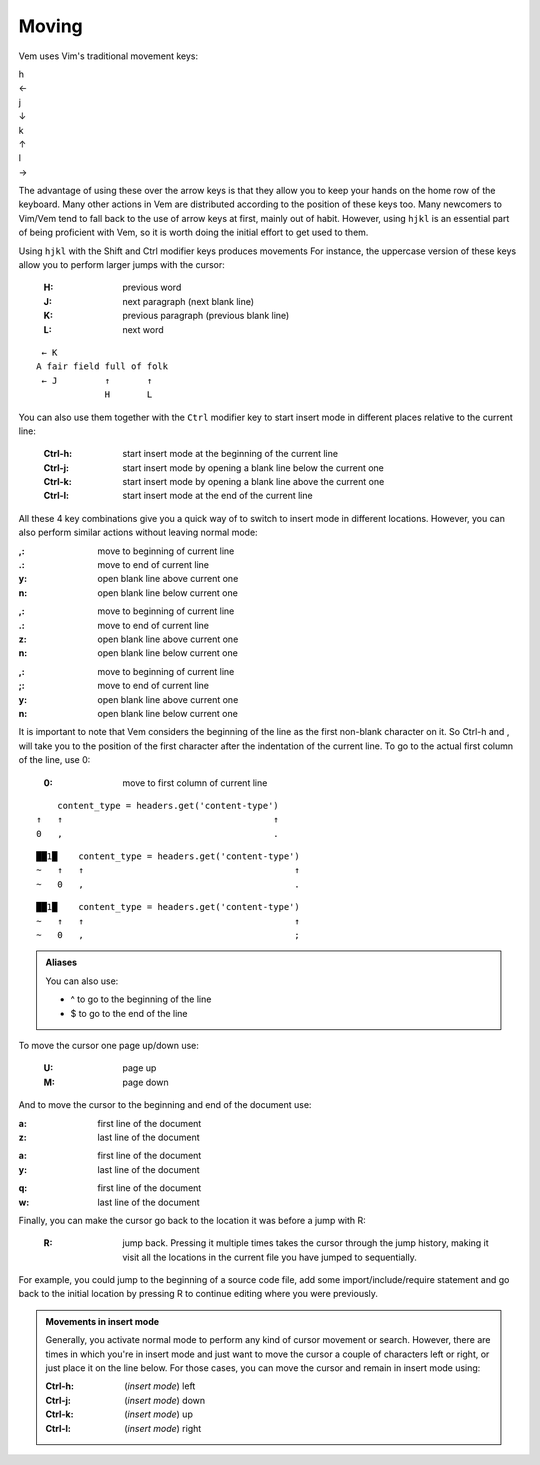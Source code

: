 
.. role:: key
.. default-role:: key

.. terminal colors
.. role:: w
.. role:: wi
.. role:: g
.. role:: gi
.. role:: y
.. role:: yi

Moving
======

Vem uses Vim's traditional movement keys:

.. container:: featured-keys

    .. container:: featured-key

        .. container:: featured-label

            h

        .. container:: featured-action

            ←

    .. container:: featured-key

        .. container:: featured-label

            j

        .. container:: featured-action small-text

            ↓

    .. container:: featured-key

        .. container:: featured-label

            k

        .. container:: featured-action small-text

            ↑

    .. container:: featured-key

        .. container:: featured-label

            l

        .. container:: featured-action

            →

The advantage of using these over the arrow keys is that they allow you to keep
your hands on the home row of the keyboard. Many other actions in Vem are
distributed according to the position of these keys too. Many newcomers to
Vim/Vem tend to fall back to the use of arrow keys at first, mainly out of habit.
However, using ``hjkl`` is an essential part of being proficient with Vem, so it
is worth doing the initial effort to get used to them.

Using ``hjkl`` with the `Shift` and `Ctrl` modifier keys produces movements 
For instance, the uppercase version of these keys allow you to perform larger
jumps with the cursor:

    :`H`: previous word

    :`J`: next paragraph (next blank line)

    :`K`: previous paragraph (previous blank line)

    :`L`: next word

.. parsed-literal::
    :class: terminal

    \  :y:`← K`
    \ A fair field full :wi:`o`\ f folk
    \  :y:`← J         ↑       ↑`
    \              :y:`H       L`

You can also use them together with the ``Ctrl`` modifier key to start insert
mode in different places relative to the current line:

    :`Ctrl-h`: start insert mode at the beginning of the current line

    :`Ctrl-j`: start insert mode by opening a blank line below the current one

    :`Ctrl-k`: start insert mode by opening a blank line above the current one

    :`Ctrl-l`: start insert mode at the end of the current line

All these 4 key combinations give you a quick way of to switch to insert mode in
different locations. However, you can also perform similar actions without
leaving normal mode:

.. container:: tabs key-summary

    .. container:: tab qwerty 

        :`,`: move to beginning of current line

        :`.`: move to end of current line

        :`y`: open blank line above current one

        :`n`: open blank line below current one

    .. container:: tab qwertz

        :`,`: move to beginning of current line

        :`.`: move to end of current line

        :`z`: open blank line above current one

        :`n`: open blank line below current one

    .. container:: tab azerty

        :`,`: move to beginning of current line

        :`;`: move to end of current line

        :`y`: open blank line above current one

        :`n`: open blank line below current one

It is important to note that Vem considers the beginning of the line as the
first non-blank character on it. So `Ctrl-h` and `,` will take you to the
position of the first character after the indentation of the current line.
To go to the actual first column of the line, use `0`:

    :`0`: move to first column of current line

.. container:: tabs key-summary

    .. container:: tab qwerty 

        .. parsed-literal::
            :class: terminal

            \     content_type = :wi:`h`\ eaders.get('content-type')
            :y:`↑   ↑                                        ↑`
            :y:`0   ,                                        .`

    .. container:: tab qwertz

        .. parsed-literal::
            :class: terminal

            ██\ :wi:`1`\ █\     content_type = :wi:`h`\ eaders.get('content-type')
            :g:`~`   :y:`↑   ↑                                        ↑`
            :g:`~`   :y:`0   ,                                        .`

    .. container:: tab azerty

        .. parsed-literal::
            :class: terminal

            ██\ :wi:`1`\ █\     content_type = :wi:`h`\ eaders.get('content-type')
            :g:`~`   :y:`↑   ↑                                        ↑`
            :g:`~`   :y:`0   ,                                        ;`


.. Admonition:: Aliases

    You can also use:

    * `^` to go to the beginning of the line

    * `$` to go to the end of the line

To move the cursor one page up/down use:

    :`U`: page up

    :`M`: page down

And to move the cursor to the beginning and end of the document use:

.. container:: tabs key-summary

    .. container:: tab qwerty 

        :`a`: first line of the document

        :`z`: last line of the document

    .. container:: tab qwertz

        :`a`: first line of the document

        :`y`: last line of the document

    .. container:: tab azerty

        :`q`: first line of the document

        :`w`: last line of the document

Finally, you can make the cursor go back to the location it was before a jump
with `R`:

    :`R`: jump back. Pressing it multiple times takes the cursor through the
          jump history, making it visit all the locations in the current file
          you have jumped to sequentially.

For example, you could jump to the beginning of a source code file, add some
import/include/require statement and go back to the initial location by pressing
`R` to continue editing where you were previously.

.. admonition:: Movements in insert mode

   Generally, you activate normal mode to perform any kind of cursor movement or
   search. However, there are times in which you're in insert mode and just want
   to move the cursor a couple of characters left or right, or just place it on
   the line below. For those cases, you can move the cursor and remain in insert
   mode using:

   .. class:: key-summary

        :`Ctrl-h`: (*insert mode*) left

        :`Ctrl-j`: (*insert mode*) down

        :`Ctrl-k`: (*insert mode*) up

        :`Ctrl-l`: (*insert mode*) right

